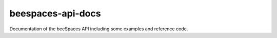 beespaces-api-docs
==================

|docs|

Documentation of the beeSpaces API including some examples
and reference code.


.. |docs| image:: https://readthedocs.org/projects/beespaces-api-docs/badge/?version=latest&style=plastic
    :alt: Documentation Status
    :scale: 100%
    :target: https://beespaces-api-docs.readthedocs.io
